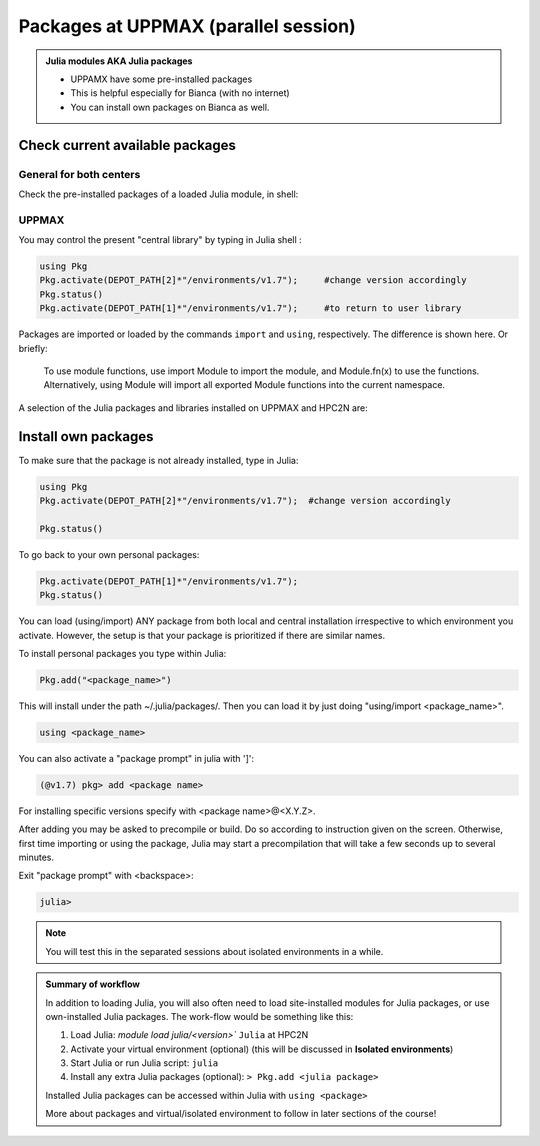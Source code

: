 Packages at UPPMAX (parallel session)
==================

.. admonition::  Julia modules AKA Julia packages

   - UPPAMX have some pre-installed packages
   - This is helpful especially for Bianca (with no internet)
   - You can install own packages on Bianca as well.

.. questions::

   - How to check for and use the UPPMAX pre-installed packages?
   - How to install packages on Bianca?
   
.. objectives:: 

   - Show how to check for Julia packages
   - Show how to install own packages on Bianca


Check current available packages
--------------------------------

General for both centers
########################

.. tabs::

   .. tab:: UPPMAX

	Check the pre-installed packages of a specific Julia module:

	.. code-block:: sh 

	   $ module help julia/<version> 
  
	
   .. tab:: HPC2N

        The Julia versions installed at HPC2N include only the Base and Standard library
        modules.
      
Check the pre-installed packages of a loaded Julia module, in shell:

UPPMAX
######

You may control the present "central library" by typing in Julia shell :

.. code-block:: julia 

   using Pkg
   Pkg.activate(DEPOT_PATH[2]*"/environments/v1.7");     #change version accordingly
   Pkg.status()
   Pkg.activate(DEPOT_PATH[1]*"/environments/v1.7");     #to return to user library

Packages are imported or loaded by the commands ``import`` and ``using``, respectively. The difference is shown here. Or briefly:

    To use module functions, use import Module to import the module, and Module.fn(x) to use the functions.
    Alternatively, using Module will import all exported Module functions into the current namespace.

A selection of the Julia packages and libraries installed on UPPMAX and HPC2N are:

.. tabs::

   .. tab:: UPPMAX

	The Julia application at UPPMAX comes with several preinstalled packages.
	A selection of the Julia packages and libraries installed on UPPMAX are:

          - BenchmarkTools
          - CSV
          - CUDA
          - MPI
          - Distributed
          - IJulia
          - Plots
          - PyPlot
          - Gadfly
          - DataFrames
          - DistributedArrays
          - PlotlyJS

   .. tab:: HPC2N

        The Julia versions installed at HPC2N include only the Base and Standard library
        modules.


Install own packages
--------------------

To make sure that the package is not already installed, type in Julia:

.. code-block:: julia 

   using Pkg
   Pkg.activate(DEPOT_PATH[2]*"/environments/v1.7");  #change version accordingly

   Pkg.status()

To go back to your own personal packages:

.. code-block:: julia 
     
   Pkg.activate(DEPOT_PATH[1]*"/environments/v1.7");
   Pkg.status()

You can load (using/import) ANY package from both local and central installation irrespective to which environment you activate. However, the setup is that your package is prioritized if there are similar names.

To install personal packages you type within Julia:

.. code-block:: julia 
     
   Pkg.add("<package_name>")

This will install under the path ~/.julia/packages/. Then you can load it by just doing "using/import <package_name>".

.. code-block:: julia 
     
   using <package_name>

You can also activate a "package prompt" in julia with   ']':

.. code-block:: julia 
     
   (@v1.7) pkg> add <package name>

For installing specific versions specify with  <package name>@<X.Y.Z>.

After adding you may be asked to precompile or build. Do so according to instruction given on the screen. Otherwise, first time importing or using the package, Julia may start a precompilation that will take a few seconds up to several minutes.

Exit "package prompt" with <backspace>:

.. code-block:: julia 

   julia> 

.. note::
   
   You will test this in the separated sessions about isolated environments in a while.
   
.. admonition:: Summary of workflow

   In addition to loading Julia, you will also often need to load site-installed modules for Julia packages, 
   or use own-installed Julia packages. The work-flow would be something like this: 
   
 
   1) Load Julia: `module load julia/<version>`` ``Julia`` at HPC2N
   2) Activate your virtual environment (optional) (this will be discussed in **Isolated environments**)
   3) Start Julia or run Julia script: ``julia``
   4) Install any extra Julia packages (optional): ``> Pkg.add <julia package>``

   Installed Julia packages can be accessed within Julia with ``using <package>``

   More about packages and virtual/isolated environment to follow in later sections of the course! 



.. keypoints::

   - You can check for packages 
   	- from the Julia shell with the ``using`` command
	- from BASH shell with the 
		- ``ml help julia/1.8.5`` at UPPMAX
   - Installation of Julia packages can be done with Julia package manager.
   - You install own packages with the ``add`` command

